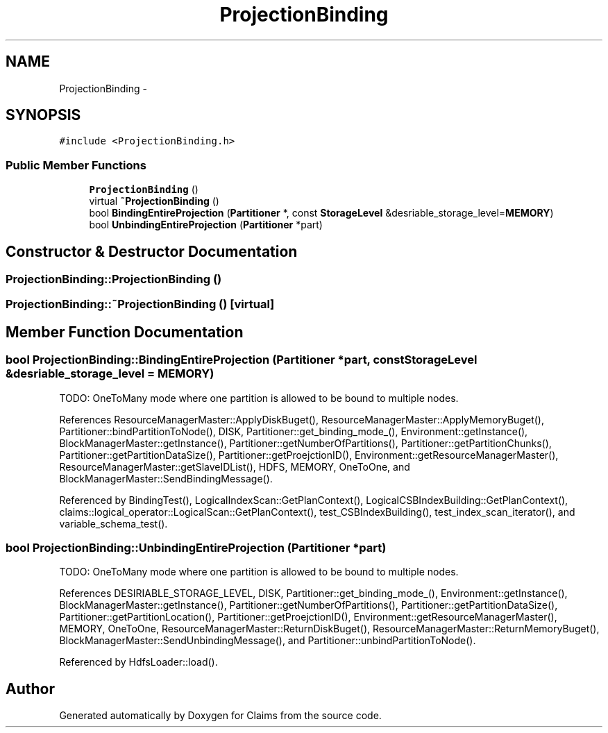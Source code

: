 .TH "ProjectionBinding" 3 "Thu Nov 12 2015" "Claims" \" -*- nroff -*-
.ad l
.nh
.SH NAME
ProjectionBinding \- 
.SH SYNOPSIS
.br
.PP
.PP
\fC#include <ProjectionBinding\&.h>\fP
.SS "Public Member Functions"

.in +1c
.ti -1c
.RI "\fBProjectionBinding\fP ()"
.br
.ti -1c
.RI "virtual \fB~ProjectionBinding\fP ()"
.br
.ti -1c
.RI "bool \fBBindingEntireProjection\fP (\fBPartitioner\fP *, const \fBStorageLevel\fP &desriable_storage_level=\fBMEMORY\fP)"
.br
.ti -1c
.RI "bool \fBUnbindingEntireProjection\fP (\fBPartitioner\fP *part)"
.br
.in -1c
.SH "Constructor & Destructor Documentation"
.PP 
.SS "ProjectionBinding::ProjectionBinding ()"

.SS "ProjectionBinding::~ProjectionBinding ()\fC [virtual]\fP"

.SH "Member Function Documentation"
.PP 
.SS "bool ProjectionBinding::BindingEntireProjection (\fBPartitioner\fP *part, const \fBStorageLevel\fP &desriable_storage_level = \fC\fBMEMORY\fP\fP)"
TODO: OneToMany mode where one partition is allowed to be bound to multiple nodes\&.
.PP
References ResourceManagerMaster::ApplyDiskBuget(), ResourceManagerMaster::ApplyMemoryBuget(), Partitioner::bindPartitionToNode(), DISK, Partitioner::get_binding_mode_(), Environment::getInstance(), BlockManagerMaster::getInstance(), Partitioner::getNumberOfPartitions(), Partitioner::getPartitionChunks(), Partitioner::getPartitionDataSize(), Partitioner::getProejctionID(), Environment::getResourceManagerMaster(), ResourceManagerMaster::getSlaveIDList(), HDFS, MEMORY, OneToOne, and BlockManagerMaster::SendBindingMessage()\&.
.PP
Referenced by BindingTest(), LogicalIndexScan::GetPlanContext(), LogicalCSBIndexBuilding::GetPlanContext(), claims::logical_operator::LogicalScan::GetPlanContext(), test_CSBIndexBuilding(), test_index_scan_iterator(), and variable_schema_test()\&.
.SS "bool ProjectionBinding::UnbindingEntireProjection (\fBPartitioner\fP *part)"
TODO: OneToMany mode where one partition is allowed to be bound to multiple nodes\&.
.PP
References DESIRIABLE_STORAGE_LEVEL, DISK, Partitioner::get_binding_mode_(), Environment::getInstance(), BlockManagerMaster::getInstance(), Partitioner::getNumberOfPartitions(), Partitioner::getPartitionDataSize(), Partitioner::getPartitionLocation(), Partitioner::getProejctionID(), Environment::getResourceManagerMaster(), MEMORY, OneToOne, ResourceManagerMaster::ReturnDiskBuget(), ResourceManagerMaster::ReturnMemoryBuget(), BlockManagerMaster::SendUnbindingMessage(), and Partitioner::unbindPartitionToNode()\&.
.PP
Referenced by HdfsLoader::load()\&.

.SH "Author"
.PP 
Generated automatically by Doxygen for Claims from the source code\&.
